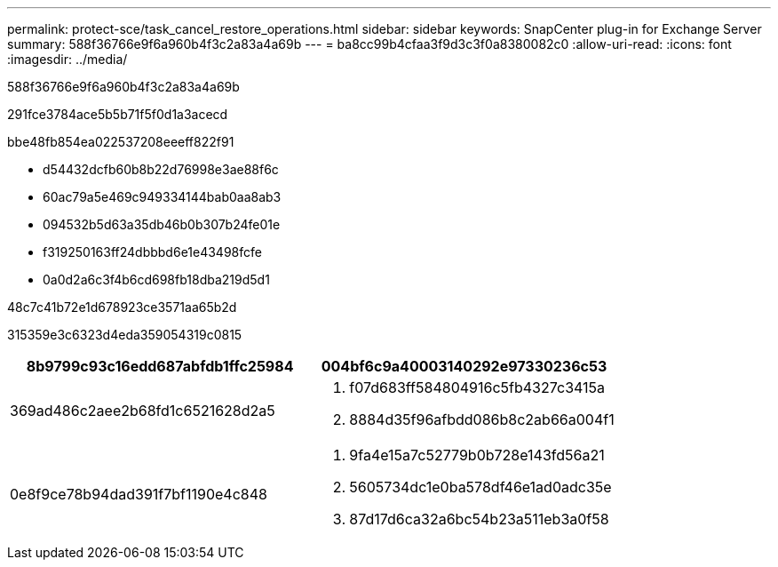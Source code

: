 ---
permalink: protect-sce/task_cancel_restore_operations.html 
sidebar: sidebar 
keywords: SnapCenter plug-in for Exchange Server 
summary: 588f36766e9f6a960b4f3c2a83a4a69b 
---
= ba8cc99b4cfaa3f9d3c3f0a8380082c0
:allow-uri-read: 
:icons: font
:imagesdir: ../media/


[role="lead"]
588f36766e9f6a960b4f3c2a83a4a69b

291fce3784ace5b5b71f5f0d1a3acecd

.bbe48fb854ea022537208eeeff822f91
* d54432dcfb60b8b22d76998e3ae88f6c
* 60ac79a5e469c949334144bab0aa8ab3
* 094532b5d63a35db46b0b307b24fe01e
* f319250163ff24dbbbd6e1e43498fcfe
* 0a0d2a6c3f4b6cd698fb18dba219d5d1


.48c7c41b72e1d678923ce3571aa65b2d
315359e3c6323d4eda359054319c0815

|===
| 8b9799c93c16edd687abfdb1ffc25984 | 004bf6c9a40003140292e97330236c53 


 a| 
369ad486c2aee2b68fd1c6521628d2a5
 a| 
. f07d683ff584804916c5fb4327c3415a
. 8884d35f96afbdd086b8c2ab66a004f1




 a| 
0e8f9ce78b94dad391f7bf1190e4c848
 a| 
. 9fa4e15a7c52779b0b728e143fd56a21
. 5605734dc1e0ba578df46e1ad0adc35e
. 87d17d6ca32a6bc54b23a511eb3a0f58


|===